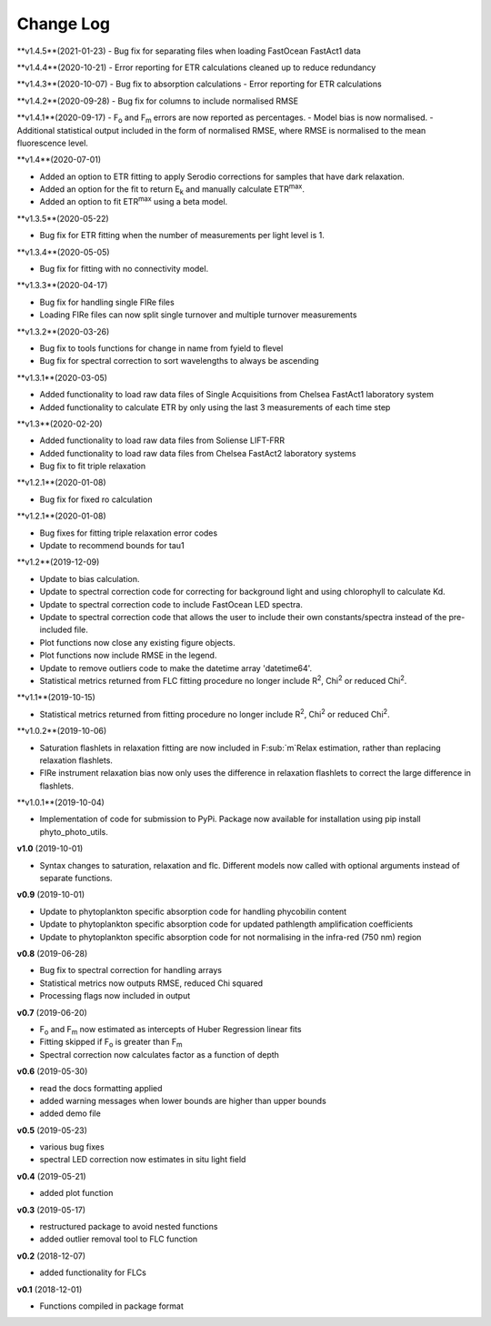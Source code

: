 Change Log
----------
**v1.4.5**(2021-01-23)
- Bug fix for separating files when loading FastOcean FastAct1 data

**v1.4.4**(2020-10-21)
- Error reporting for ETR calculations cleaned up to reduce redundancy

**v1.4.3**(2020-10-07)
- Bug fix to absorption calculations
- Error reporting for ETR calculations

**v1.4.2**(2020-09-28)
- Bug fix for columns to include normalised RMSE

**v1.4.1**(2020-09-17)
- F\ :sub:`o` and F\ :sub:`m` errors are now reported as percentages.
- Model bias is now normalised.
- Additional statistical output included in the form of normalised RMSE, where RMSE is normalised to the mean fluorescence level.

**v1.4**(2020-07-01)

- Added an option to ETR fitting to apply Serodio corrections for samples that have dark relaxation.
- Added an option for the fit to return E\ :sub:`k` and manually calculate ETR\ :sup:`max`.
- Added an option to fit ETR\ :sup:`max` using a beta model.

**v1.3.5**(2020-05-22)

- Bug fix for ETR fitting when the number of measurements per light level is 1.

**v1.3.4**(2020-05-05)

- Bug fix for fitting with no connectivity model.

**v1.3.3**(2020-04-17)

- Bug fix for handling single FIRe files
- Loading FIRe files can now split single turnover and multiple turnover measurements

**v1.3.2**(2020-03-26)

- Bug fix to tools functions for change in name from fyield to flevel
- Bug fix for spectral correction to sort wavelengths to always be ascending

**v1.3.1**(2020-03-05)

- Added functionality to load raw data files of Single Acquisitions from Chelsea FastAct1 laboratory system
- Added functionality to calculate ETR by only using the last 3 measurements of each time step

**v1.3**(2020-02-20)

- Added functionality to load raw data files from Soliense LIFT-FRR
- Added functionality to load raw data files from Chelsea FastAct2 laboratory systems
- Bug fix to fit triple relaxation

**v1.2.1**(2020-01-08)

- Bug fix for fixed ro calculation

**v1.2.1**(2020-01-08)

- Bug fixes for fitting triple relaxation error codes
- Update to recommend bounds for tau1

**v1.2**(2019-12-09)

- Update to bias calculation.
- Update to spectral correction code for correcting for background light and using chlorophyll to calculate Kd.
- Update to spectral correction code to include FastOcean LED spectra.
- Update to spectral correction code that allows the user to include their own constants/spectra instead of the pre-included file.
- Plot functions now close any existing figure objects.
- Plot functions now include RMSE in the legend.
- Update to remove outliers code to make the datetime array 'datetime64'.
- Statistical metrics returned from FLC fitting procedure no longer include R\ :sup:`2`, Chi\ :sup:`2` or reduced Chi\ :sup:`2`.

**v1.1**(2019-10-15)

- Statistical metrics returned from fitting procedure no longer include R\ :sup:`2`, Chi\ :sup:`2` or reduced Chi\ :sup:`2`.

**v1.0.2**(2019-10-06)

- Saturation flashlets in relaxation fitting are now included in F\ :sub:`m`Relax estimation, rather than replacing relaxation flashlets.
- FIRe instrument relaxation bias now only uses the difference in relaxation flashlets to correct the large difference in flashlets.

**v1.0.1**(2019-10-04)

- Implementation of code for submission to PyPi. Package now available for installation using pip install phyto_photo_utils.

**v1.0** (2019-10-01)

- Syntax changes to saturation, relaxation and flc. Different models now called with optional arguments instead of separate functions.

**v0.9** (2019-10-01)

- Update to phytoplankton specific absorption code for handling phycobilin content
- Update to phytoplankton specific absorption code for updated pathlength amplification coefficients
- Update to phytoplankton specific absorption code for not normalising in the infra-red (750 nm) region

**v0.8** (2019-06-28)

- Bug fix to spectral correction for handling arrays
- Statistical metrics now outputs RMSE, reduced Chi squared
- Processing flags now included in output

**v0.7** (2019-06-20)

- F\ :sub:`o` and F\ :sub:`m` now estimated as intercepts of Huber Regression linear fits
- Fitting skipped if F\ :sub:`o` is greater than F\ :sub:`m`
- Spectral correction now calculates factor as a function of depth

**v0.6** (2019-05-30)

- read the docs formatting applied
- added warning messages when lower bounds are higher than upper bounds
- added demo file

**v0.5** (2019-05-23)

- various bug fixes
- spectral LED correction now estimates in situ light field

**v0.4** (2019-05-21)

- added plot function

**v0.3** (2019-05-17)

- restructured package to avoid nested functions
- added outlier removal tool to FLC function

**v0.2** (2018-12-07)

- added functionality for FLCs

**v0.1** (2018-12-01)

- Functions compiled in package format